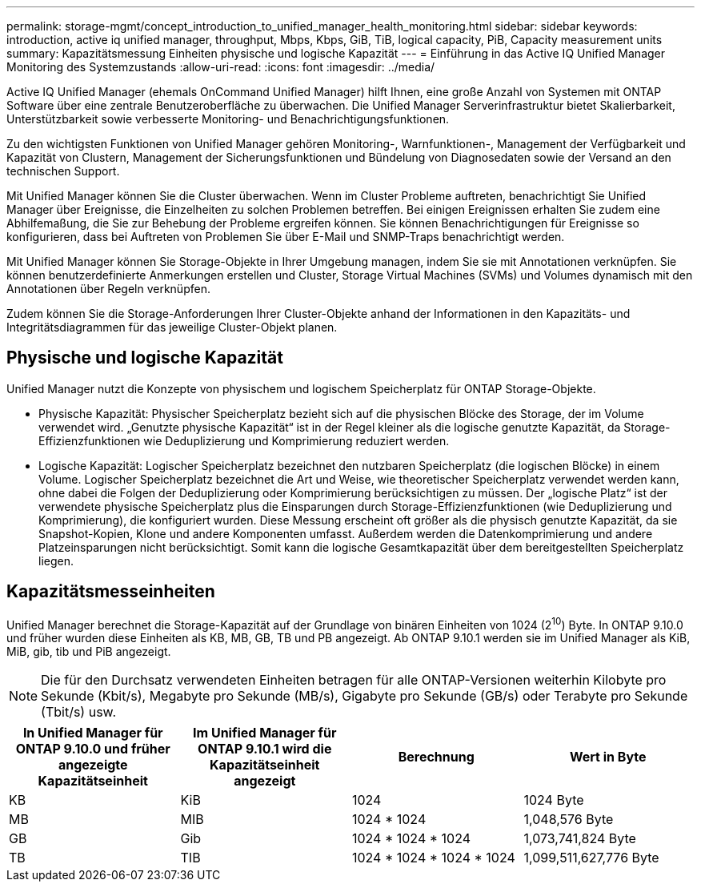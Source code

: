 ---
permalink: storage-mgmt/concept_introduction_to_unified_manager_health_monitoring.html 
sidebar: sidebar 
keywords: introduction, active iq unified manager, throughput, Mbps, Kbps, GiB, TiB, logical capacity, PiB, Capacity measurement units 
summary: Kapazitätsmessung Einheiten physische und logische Kapazität 
---
= Einführung in das Active IQ Unified Manager Monitoring des Systemzustands
:allow-uri-read: 
:icons: font
:imagesdir: ../media/


[role="lead"]
Active IQ Unified Manager (ehemals OnCommand Unified Manager) hilft Ihnen, eine große Anzahl von Systemen mit ONTAP Software über eine zentrale Benutzeroberfläche zu überwachen. Die Unified Manager Serverinfrastruktur bietet Skalierbarkeit, Unterstützbarkeit sowie verbesserte Monitoring- und Benachrichtigungsfunktionen.

Zu den wichtigsten Funktionen von Unified Manager gehören Monitoring-, Warnfunktionen-, Management der Verfügbarkeit und Kapazität von Clustern, Management der Sicherungsfunktionen und Bündelung von Diagnosedaten sowie der Versand an den technischen Support.

Mit Unified Manager können Sie die Cluster überwachen. Wenn im Cluster Probleme auftreten, benachrichtigt Sie Unified Manager über Ereignisse, die Einzelheiten zu solchen Problemen betreffen. Bei einigen Ereignissen erhalten Sie zudem eine Abhilfemaßung, die Sie zur Behebung der Probleme ergreifen können. Sie können Benachrichtigungen für Ereignisse so konfigurieren, dass bei Auftreten von Problemen Sie über E-Mail und SNMP-Traps benachrichtigt werden.

Mit Unified Manager können Sie Storage-Objekte in Ihrer Umgebung managen, indem Sie sie mit Annotationen verknüpfen. Sie können benutzerdefinierte Anmerkungen erstellen und Cluster, Storage Virtual Machines (SVMs) und Volumes dynamisch mit den Annotationen über Regeln verknüpfen.

Zudem können Sie die Storage-Anforderungen Ihrer Cluster-Objekte anhand der Informationen in den Kapazitäts- und Integritätsdiagrammen für das jeweilige Cluster-Objekt planen.



== Physische und logische Kapazität

Unified Manager nutzt die Konzepte von physischem und logischem Speicherplatz für ONTAP Storage-Objekte.

* Physische Kapazität: Physischer Speicherplatz bezieht sich auf die physischen Blöcke des Storage, der im Volume verwendet wird. „Genutzte physische Kapazität“ ist in der Regel kleiner als die logische genutzte Kapazität, da Storage-Effizienzfunktionen wie Deduplizierung und Komprimierung reduziert werden.
* Logische Kapazität: Logischer Speicherplatz bezeichnet den nutzbaren Speicherplatz (die logischen Blöcke) in einem Volume. Logischer Speicherplatz bezeichnet die Art und Weise, wie theoretischer Speicherplatz verwendet werden kann, ohne dabei die Folgen der Deduplizierung oder Komprimierung berücksichtigen zu müssen. Der „logische Platz“ ist der verwendete physische Speicherplatz plus die Einsparungen durch Storage-Effizienzfunktionen (wie Deduplizierung und Komprimierung), die konfiguriert wurden. Diese Messung erscheint oft größer als die physisch genutzte Kapazität, da sie Snapshot-Kopien, Klone und andere Komponenten umfasst. Außerdem werden die Datenkomprimierung und andere Platzeinsparungen nicht berücksichtigt. Somit kann die logische Gesamtkapazität über dem bereitgestellten Speicherplatz liegen.




== Kapazitätsmesseinheiten

Unified Manager berechnet die Storage-Kapazität auf der Grundlage von binären Einheiten von 1024 (2^10^) Byte. In ONTAP 9.10.0 und früher wurden diese Einheiten als KB, MB, GB, TB und PB angezeigt. Ab ONTAP 9.10.1 werden sie im Unified Manager als KiB, MiB, gib, tib und PiB angezeigt.


NOTE: Die für den Durchsatz verwendeten Einheiten betragen für alle ONTAP-Versionen weiterhin Kilobyte pro Sekunde (Kbit/s), Megabyte pro Sekunde (MB/s), Gigabyte pro Sekunde (GB/s) oder Terabyte pro Sekunde (Tbit/s) usw.

[cols="4*"]
|===
| In Unified Manager für ONTAP 9.10.0 und früher angezeigte Kapazitätseinheit | Im Unified Manager für ONTAP 9.10.1 wird die Kapazitätseinheit angezeigt | Berechnung | Wert in Byte 


 a| 
KB
 a| 
KiB
 a| 
1024
 a| 
1024 Byte



 a| 
MB
 a| 
MIB
 a| 
1024 * 1024
 a| 
1,048,576 Byte



 a| 
GB
 a| 
Gib
 a| 
1024 * 1024 * 1024
 a| 
1,073,741,824 Byte



 a| 
TB
 a| 
TIB
 a| 
1024 * 1024 * 1024 * 1024
 a| 
1,099,511,627,776 Byte

|===